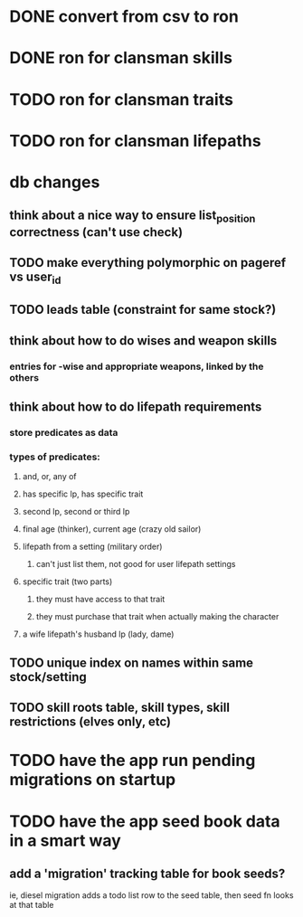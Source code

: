 * DONE convert from csv to ron
  CLOSED: [2019-11-19 Tue 19:05]
* DONE ron for clansman skills
  CLOSED: [2019-11-19 Tue 20:55]
* TODO ron for clansman traits
* TODO ron for clansman lifepaths

* db changes
** think about a nice way to ensure list_position correctness (can't use check)
** TODO make everything polymorphic on pageref vs user_id
** TODO leads table (constraint for same stock?)
** think about how to do wises and weapon skills
*** entries for -wise and appropriate weapons, linked by the others
** think about how to do lifepath requirements
*** store predicates as data
*** types of predicates:
**** and, or, any of
**** has specific lp, has specific trait
**** second lp, second or third lp
**** final age (thinker), current age (crazy old sailor)
**** lifepath from a setting (military order)
***** can't just list them, not good for user lifepath settings
**** specific trait (two parts)
***** they must have access to that trait
***** they must purchase that trait when actually making the character
**** a wife lifepath's husband lp (lady, dame)
** TODO unique index on names within same stock/setting
** TODO skill roots table, skill types, skill restrictions (elves only, etc)

* TODO have the app run pending migrations on startup
* TODO have the app seed book data in a smart way
** add a 'migration' tracking table for book seeds?
  ie, diesel migration adds a todo list row to the seed table,
  then seed fn looks at that table
